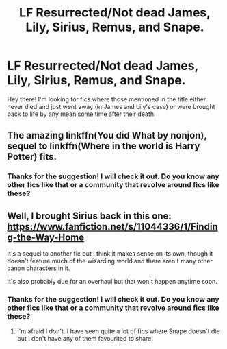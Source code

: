 #+TITLE: LF Resurrected/Not dead James, Lily, Sirius, Remus, and Snape.

* LF Resurrected/Not dead James, Lily, Sirius, Remus, and Snape.
:PROPERTIES:
:Author: xXBrawlXx
:Score: 1
:DateUnix: 1513172530.0
:DateShort: 2017-Dec-13
:FlairText: Request
:END:
Hey there! I'm looking for fics where those mentioned in the title either never died and just went away (in James and Lily's case) or were brought back to life by any mean some time after their death.


** The amazing linkffn(You did What by nonjon), sequel to linkffn(Where in the world is Harry Potter) fits.
:PROPERTIES:
:Author: A2i9
:Score: 1
:DateUnix: 1513176403.0
:DateShort: 2017-Dec-13
:END:

*** Thanks for the suggestion! I will check it out. Do you know any other fics like that or a community that revolve around fics like these?
:PROPERTIES:
:Author: xXBrawlXx
:Score: 1
:DateUnix: 1513259974.0
:DateShort: 2017-Dec-14
:END:


** Well, I brought Sirius back in this one: [[https://www.fanfiction.net/s/11044336/1/Finding-the-Way-Home]]

It's a sequel to another fic but I think it makes sense on its own, though it doesn't feature much of the wizarding world and there aren't many other canon characters in it.

It's also probably due for an overhaul but that won't happen anytime soon.
:PROPERTIES:
:Author: booksandpots
:Score: 1
:DateUnix: 1513193734.0
:DateShort: 2017-Dec-13
:END:

*** Thanks for the suggestion! I will check it out. Do you know any other fics like that or a community that revolve around fics like these?
:PROPERTIES:
:Author: xXBrawlXx
:Score: 1
:DateUnix: 1513259983.0
:DateShort: 2017-Dec-14
:END:

**** I'm afraid I don't. I have seen quite a lot of fics where Snape doesn't die but I don't have any of them favourited to share.
:PROPERTIES:
:Author: booksandpots
:Score: 1
:DateUnix: 1513264707.0
:DateShort: 2017-Dec-14
:END:
